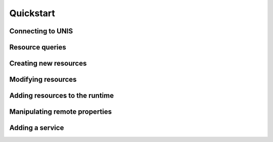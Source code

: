 ##########
Quickstart
##########


******************
Connecting to UNIS
******************

****************
Resource queries
****************

**********************
Creating new resources
**********************

*******************
Modifying resources
*******************

*******************************
Adding resources to the runtime
*******************************

******************************
Manipulating remote properties
******************************

****************
Adding a service
****************
